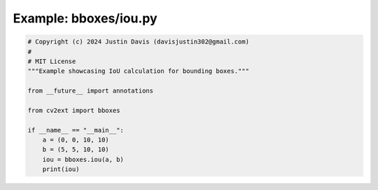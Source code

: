 .. _examples_bboxes/iou:

Example: bboxes/iou.py
======================

.. code-block:: python

	# Copyright (c) 2024 Justin Davis (davisjustin302@gmail.com)
	#
	# MIT License
	"""Example showcasing IoU calculation for bounding boxes."""
	
	from __future__ import annotations
	
	from cv2ext import bboxes
	
	if __name__ == "__main__":
	    a = (0, 0, 10, 10)
	    b = (5, 5, 10, 10)
	    iou = bboxes.iou(a, b)
	    print(iou)

